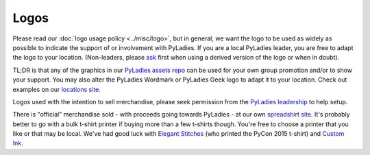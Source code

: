 Logos
=====

Please read our :doc:`logo usage policy <../misc/logo>`, but in general, we want the logo to be used as widely as possible to indicate the support of or involvement with PyLadies. If you are a local PyLadies leader, you are free to adapt the logo to your location.  (Non-leaders, please `ask`_ first when using a derived version of the logo or when in doubt).

TL;DR is that any of the graphics in our `PyLadies assets repo`_ can be used for your own group promotion and/or to show your support.  You may also alter the PyLadies Wordmark or PyLadies Geek logo to adapt it to your location. Check out examples on our `locations site <http://www.pyladies.com/locations>`_.

Logos used with the intention to sell merchandise, please seek permission from the `PyLadies leadership`_ to help setup.

There is "official" merchandise sold - with proceeds going towards PyLadies - at our own `spreadshirt site`_.  It's probably better to go with a bulk t-shirt printer if buying more than a few t-shirts though.  You're free to choose a printer that you like or that may be local.  We've had good luck with `Elegant Stitches`_ (who printed the PyCon 2015 t-shirt) and `Custom Ink`_.

.. _Elegant Stitches: http://www.companycasuals.com/elegantstitchesconway/start.jsp
.. _Custom Ink: http://www.customink.com/
.. _PyLadies assets repo: https://github.com/pyladies/pyladies-kit
.. _PyLadies leadership: mailto:info@pyladies.com
.. _ask: mailto:info@pyladies.com
.. _spreadshirt site: https://pyladies.spreadshirt.com


